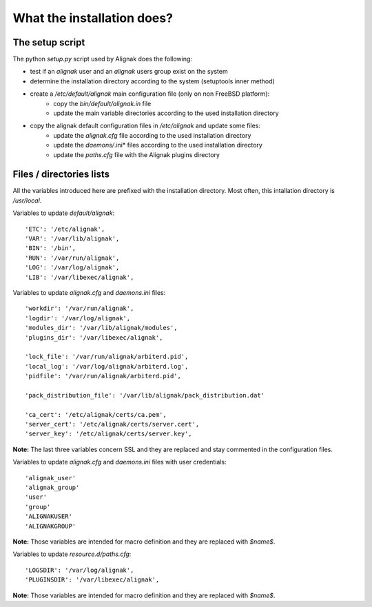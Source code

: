 .. _Installation/what_is_it:

===========================
What the installation does?
===========================

The setup script
================

The python *setup.py* script used by Alignak does the following:

* test if an `alignak` user and an `alignak` users group exist on the system

* determine the installation directory according to the system (setuptools inner method)

* create a */etc/default/alignak* main configuration file (only on non FreeBSD platform):
    - copy the *bin/default/alignak.in* file
    - update the main variable directories according to the used installation directory

* copy the alignak default configuration files in */etc/alignak* and update some files:
    - update the *alignak.cfg* file according to the used installation directory
    - update the *daemons/*.ini* files according to the used installation directory
    - update the *paths.cfg* file with the Alignak plugins directory

Files / directories lists
=========================

All the variables introduced here are prefixed with the installation directory. Most often, this intallation directory is */usr/local*.

Variables to update *default/alignak*::

    'ETC': '/etc/alignak',
    'VAR': '/var/lib/alignak',
    'BIN': '/bin',
    'RUN': '/var/run/alignak',
    'LOG': '/var/log/alignak',
    'LIB': '/var/libexec/alignak',


Variables to update *alignak.cfg* and *daemons.ini* files::

    'workdir': '/var/run/alignak',
    'logdir': '/var/log/alignak',
    'modules_dir': '/var/lib/alignak/modules',
    'plugins_dir': '/var/libexec/alignak',

    'lock_file': '/var/run/alignak/arbiterd.pid',
    'local_log': '/var/log/alignak/arbiterd.log',
    'pidfile': '/var/run/alignak/arbiterd.pid',

    'pack_distribution_file': '/var/lib/alignak/pack_distribution.dat'

    'ca_cert': '/etc/alignak/certs/ca.pem',
    'server_cert': '/etc/alignak/certs/server.cert',
    'server_key': '/etc/alignak/certs/server.key',

**Note:** The last three variables concern SSL and they are replaced and stay commented in the configuration files.


Variables to update *alignak.cfg* and *daemons.ini* files with user credentials::

    'alignak_user'
    'alignak_group'
    'user'
    'group'
    'ALIGNAKUSER'
    'ALIGNAKGROUP'

**Note:** Those variables are intended for macro definition and they are replaced with *$name$*.


Variables to update *resource.d/paths.cfg*::

    'LOGSDIR': '/var/log/alignak',
    'PLUGINSDIR': '/var/libexec/alignak',

**Note:** Those variables are intended for macro definition and they are replaced with *$name$*.
